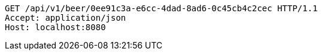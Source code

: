 [source,http,options="nowrap"]
----
GET /api/v1/beer/0ee91c3a-e6cc-4dad-8ad6-0c45cb4c2cec HTTP/1.1
Accept: application/json
Host: localhost:8080

----